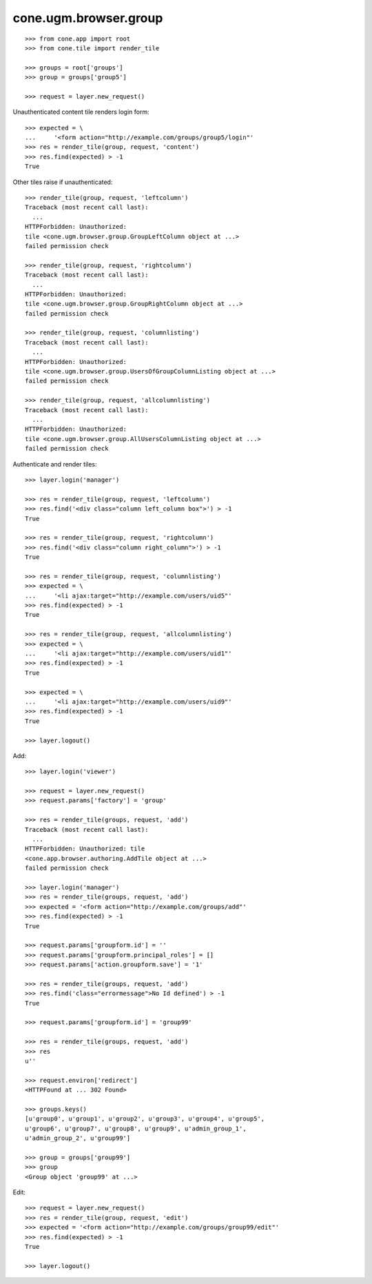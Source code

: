 cone.ugm.browser.group
======================

::

    >>> from cone.app import root
    >>> from cone.tile import render_tile
    
    >>> groups = root['groups']
    >>> group = groups['group5']
    
    >>> request = layer.new_request()

Unauthenticated content tile renders login form::

    >>> expected = \
    ...     '<form action="http://example.com/groups/group5/login"'
    >>> res = render_tile(group, request, 'content')
    >>> res.find(expected) > -1
    True

Other tiles raise if unauthenticated::
    
    >>> render_tile(group, request, 'leftcolumn')
    Traceback (most recent call last):
      ...
    HTTPForbidden: Unauthorized: 
    tile <cone.ugm.browser.group.GroupLeftColumn object at ...> 
    failed permission check
    
    >>> render_tile(group, request, 'rightcolumn')
    Traceback (most recent call last):
      ...
    HTTPForbidden: Unauthorized: 
    tile <cone.ugm.browser.group.GroupRightColumn object at ...> 
    failed permission check
    
    >>> render_tile(group, request, 'columnlisting')
    Traceback (most recent call last):
      ...
    HTTPForbidden: Unauthorized: 
    tile <cone.ugm.browser.group.UsersOfGroupColumnListing object at ...> 
    failed permission check
    
    >>> render_tile(group, request, 'allcolumnlisting')
    Traceback (most recent call last):
      ...
    HTTPForbidden: Unauthorized: 
    tile <cone.ugm.browser.group.AllUsersColumnListing object at ...> 
    failed permission check

Authenticate and render tiles::

    >>> layer.login('manager')
    
    >>> res = render_tile(group, request, 'leftcolumn')
    >>> res.find('<div class="column left_column box">') > -1
    True
    
    >>> res = render_tile(group, request, 'rightcolumn')
    >>> res.find('<div class="column right_column">') > -1
    True
    
    >>> res = render_tile(group, request, 'columnlisting')
    >>> expected = \
    ...     '<li ajax:target="http://example.com/users/uid5"'
    >>> res.find(expected) > -1
    True
    
    >>> res = render_tile(group, request, 'allcolumnlisting')
    >>> expected = \
    ...     '<li ajax:target="http://example.com/users/uid1"'
    >>> res.find(expected) > -1
    True
    
    >>> expected = \
    ...     '<li ajax:target="http://example.com/users/uid9"'
    >>> res.find(expected) > -1
    True
    
    >>> layer.logout()

Add::
    
    >>> layer.login('viewer')
    
    >>> request = layer.new_request()
    >>> request.params['factory'] = 'group'
    
    >>> res = render_tile(groups, request, 'add')
    Traceback (most recent call last):
      ...
    HTTPForbidden: Unauthorized: tile 
    <cone.app.browser.authoring.AddTile object at ...> 
    failed permission check
    
    >>> layer.login('manager')
    >>> res = render_tile(groups, request, 'add')
    >>> expected = '<form action="http://example.com/groups/add"'
    >>> res.find(expected) > -1
    True
    
    >>> request.params['groupform.id'] = ''
    >>> request.params['groupform.principal_roles'] = []
    >>> request.params['action.groupform.save'] = '1'
    
    >>> res = render_tile(groups, request, 'add')
    >>> res.find('class="errormessage">No Id defined') > -1
    True
    
    >>> request.params['groupform.id'] = 'group99'
    
    >>> res = render_tile(groups, request, 'add')
    >>> res
    u''
    
    >>> request.environ['redirect']
    <HTTPFound at ... 302 Found>
    
    >>> groups.keys()
    [u'group0', u'group1', u'group2', u'group3', u'group4', u'group5', 
    u'group6', u'group7', u'group8', u'group9', u'admin_group_1', 
    u'admin_group_2', u'group99']
    
    >>> group = groups['group99']
    >>> group
    <Group object 'group99' at ...>

Edit::

    >>> request = layer.new_request()
    >>> res = render_tile(group, request, 'edit')
    >>> expected = '<form action="http://example.com/groups/group99/edit"'
    >>> res.find(expected) > -1
    True
    
    >>> layer.logout()
    
